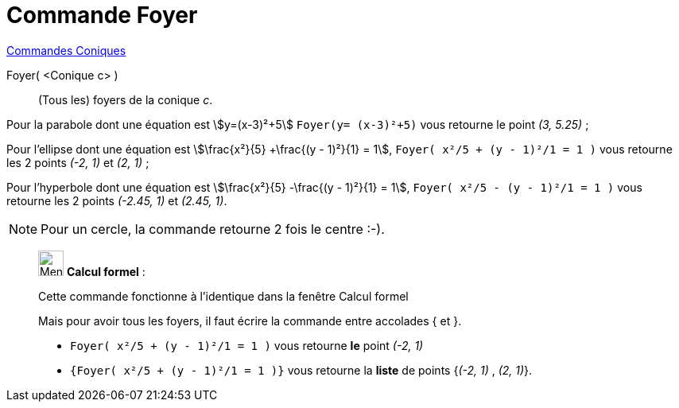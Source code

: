 = Commande Foyer
:page-en: commands/Focus
ifdef::env-github[:imagesdir: /fr/modules/ROOT/assets/images]

xref:commands/Commandes_Coniques.adoc[Commandes Coniques] 

Foyer( <Conique c> )::
  (Tous les) foyers de la conique _c_.

[EXAMPLE]
====

Pour la parabole dont une équation est stem:[y=(x-3)²+5] `++Foyer(y= (x-3)²+5)++` vous retourne le point _(3, 5.25)_ ;

Pour l'ellipse dont une équation est stem:[\frac{x²}{5} +\frac{(y - 1)²}{1} = 1],
`++Foyer( x²/5 + (y - 1)²/1 = 1 )++` vous retourne les 2 points _(-2, 1)_ et _(2, 1)_ ;

Pour l'hyperbole dont une équation est stem:[\frac{x²}{5} -\frac{(y - 1)²}{1} = 1],
`++Foyer( x²/5 - (y - 1)²/1 = 1 )++` vous retourne les 2 points _(-2.45, 1)_ et _(2.45, 1)_.

====

[NOTE]
====

Pour un cercle, la commande retourne 2 fois le centre :-).

====

____________________________________________________________

image:32px-Menu_view_cas.svg.png[Menu view cas.svg,width=32,height=32] *Calcul formel* :

Cette commande fonctionne à l'identique dans la fenêtre Calcul formel

Mais pour avoir tous les foyers, il faut écrire la commande entre accolades [.kcode]#{# et [.kcode]#}#.

[EXAMPLE]
====

* `++Foyer( x²/5 + (y - 1)²/1 = 1 )++` vous retourne *le* point _(-2, 1)_
* `++{Foyer( x²/5 + (y - 1)²/1 = 1 )}++` vous retourne la *liste* de points {_(-2, 1)_ , _(2, 1)_}.

====
